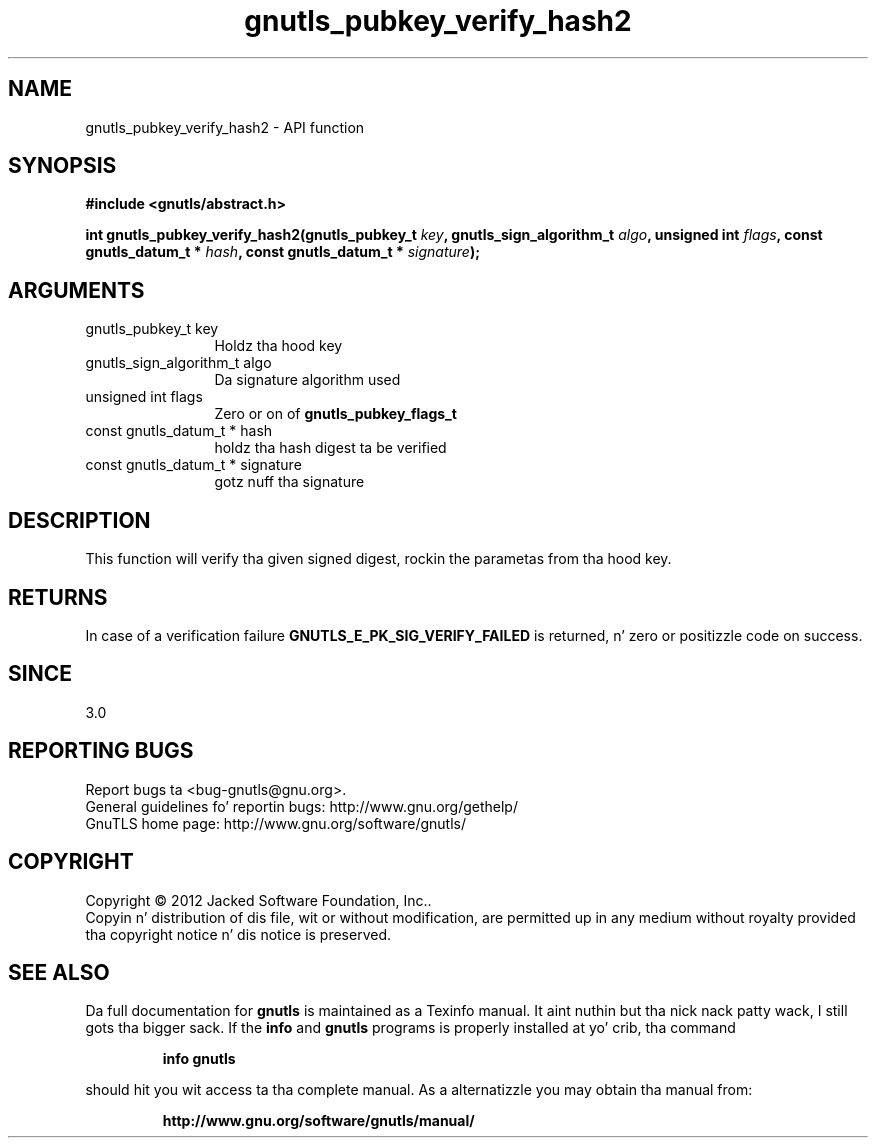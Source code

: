 .\" DO NOT MODIFY THIS FILE!  Dat shiznit was generated by gdoc.
.TH "gnutls_pubkey_verify_hash2" 3 "3.1.15" "gnutls" "gnutls"
.SH NAME
gnutls_pubkey_verify_hash2 \- API function
.SH SYNOPSIS
.B #include <gnutls/abstract.h>
.sp
.BI "int gnutls_pubkey_verify_hash2(gnutls_pubkey_t " key ", gnutls_sign_algorithm_t " algo ", unsigned int " flags ", const gnutls_datum_t * " hash ", const gnutls_datum_t * " signature ");"
.SH ARGUMENTS
.IP "gnutls_pubkey_t key" 12
Holdz tha hood key
.IP "gnutls_sign_algorithm_t algo" 12
Da signature algorithm used
.IP "unsigned int flags" 12
Zero or on of \fBgnutls_pubkey_flags_t\fP
.IP "const gnutls_datum_t * hash" 12
holdz tha hash digest ta be verified
.IP "const gnutls_datum_t * signature" 12
gotz nuff tha signature
.SH "DESCRIPTION"
This function will verify tha given signed digest, rockin the
parametas from tha hood key.
.SH "RETURNS"
In case of a verification failure \fBGNUTLS_E_PK_SIG_VERIFY_FAILED\fP 
is returned, n' zero or positizzle code on success.
.SH "SINCE"
3.0
.SH "REPORTING BUGS"
Report bugs ta <bug-gnutls@gnu.org>.
.br
General guidelines fo' reportin bugs: http://www.gnu.org/gethelp/
.br
GnuTLS home page: http://www.gnu.org/software/gnutls/

.SH COPYRIGHT
Copyright \(co 2012 Jacked Software Foundation, Inc..
.br
Copyin n' distribution of dis file, wit or without modification,
are permitted up in any medium without royalty provided tha copyright
notice n' dis notice is preserved.
.SH "SEE ALSO"
Da full documentation for
.B gnutls
is maintained as a Texinfo manual. It aint nuthin but tha nick nack patty wack, I still gots tha bigger sack.  If the
.B info
and
.B gnutls
programs is properly installed at yo' crib, tha command
.IP
.B info gnutls
.PP
should hit you wit access ta tha complete manual.
As a alternatizzle you may obtain tha manual from:
.IP
.B http://www.gnu.org/software/gnutls/manual/
.PP

